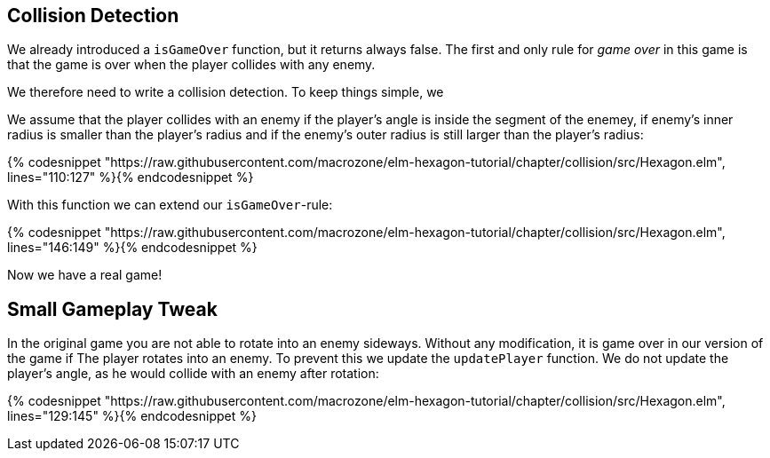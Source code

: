 Collision Detection
-------------------

We already introduced a `isGameOver` function, but it returns always false.
The first and only rule for __game over__ in this game is that the game is over when the player collides with any enemy.

We therefore need to write a collision detection. To keep things simple, we 

We assume that the player collides with an enemy if the player's angle is inside the segment of the enemey, if enemy's inner radius is smaller than the player's radius and if the enemy's outer radius is still
larger than the player's radius:


{% codesnippet "https://raw.githubusercontent.com/macrozone/elm-hexagon-tutorial/chapter/collision/src/Hexagon.elm", lines="110:127" %}{% endcodesnippet %}

With this function we can extend our `isGameOver`-rule:

{% codesnippet "https://raw.githubusercontent.com/macrozone/elm-hexagon-tutorial/chapter/collision/src/Hexagon.elm", lines="146:149" %}{% endcodesnippet %}

Now we have a real game!

== Small Gameplay Tweak

In the original game you are not able to rotate into an enemy sideways.
Without any modification, it is game over in our version of the game if The player rotates into an enemy.
To prevent this we update the `updatePlayer` function.
We do not update the player's angle, as he would collide with an enemy after rotation:

{% codesnippet "https://raw.githubusercontent.com/macrozone/elm-hexagon-tutorial/chapter/collision/src/Hexagon.elm", lines="129:145" %}{% endcodesnippet %}
